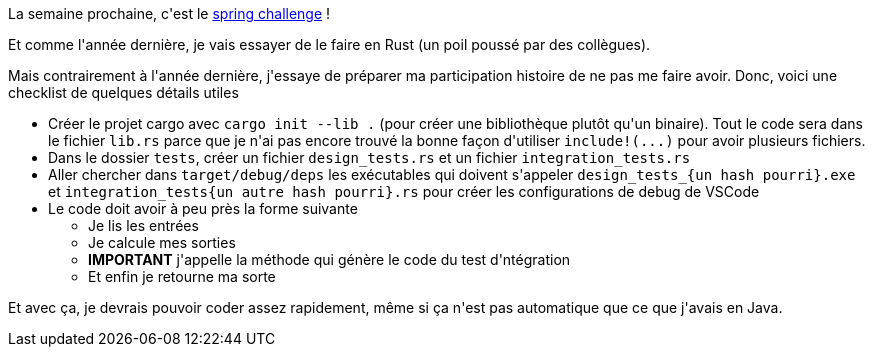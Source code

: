 :jbake-type: post
:jbake-status: published
:jbake-title: Pou bien démarrer Codingame en Rust ...
:jbake-tags: codingame,rust,_mois_mai,_année_2021
:jbake-date: 2021-05-01
:jbake-depth: ../../../../
:jbake-uri: wordpress/2021/05/01/pou-bien-demarrer-codingame-en-rust.adoc
:jbake-excerpt: 
:jbake-source: https://riduidel.wordpress.com/2021/05/01/pou-bien-demarrer-codingame-en-rust/
:jbake-style: wordpress

++++
<!-- wp:paragraph -->
<p>La semaine prochaine, c'est le <a href="https://www.codingame.com/contests/spring-challenge-2021">spring challenge</a> !</p>
<!-- /wp:paragraph -->

<!-- wp:paragraph -->
<p>Et comme l'année dernière, je vais essayer de le faire en Rust (un poil poussé par des collègues).</p>
<!-- /wp:paragraph -->

<!-- wp:paragraph -->
<p>Mais contrairement à l'année dernière, j'essaye de préparer ma participation histoire de ne pas me faire avoir. Donc, voici une checklist de quelques détails utiles</p>
<!-- /wp:paragraph -->

<!-- wp:list -->
<ul><li>Créer le projet cargo avec <code>cargo init --lib .</code> (pour créer une bibliothèque plutôt qu'un binaire). Tout le code sera dans le fichier <code>lib.rs</code> parce que je n'ai pas encore trouvé la bonne façon d'utiliser <code>include!(...)</code> pour avoir plusieurs fichiers.</li><li>Dans le dossier <code>tests</code>, créer un fichier <code>design_tests.rs</code> et un fichier <code>integration_tests.rs</code></li><li>Aller chercher dans <code>target/debug/deps</code> les exécutables qui doivent s'appeler <code>design_tests_{un hash pourri}.exe</code> et <code>integration_tests{un autre hash pourri}.rs</code> pour créer les configurations de debug de VSCode</li><li>Le code doit avoir à peu près la forme suivante<ul><li>Je lis les entrées</li><li>Je calcule mes sorties</li><li><strong>IMPORTANT</strong> j'appelle la méthode qui génère le code du test d'ntégration</li><li>Et enfin je retourne ma sorte</li></ul></li></ul>
<!-- /wp:list -->

<!-- wp:paragraph -->
<p>Et avec ça, je devrais pouvoir coder assez rapidement, même si ça n'est pas automatique que ce que j'avais en Java.</p>
<!-- /wp:paragraph -->

<!-- wp:paragraph -->
<p></p>
<!-- /wp:paragraph -->
++++